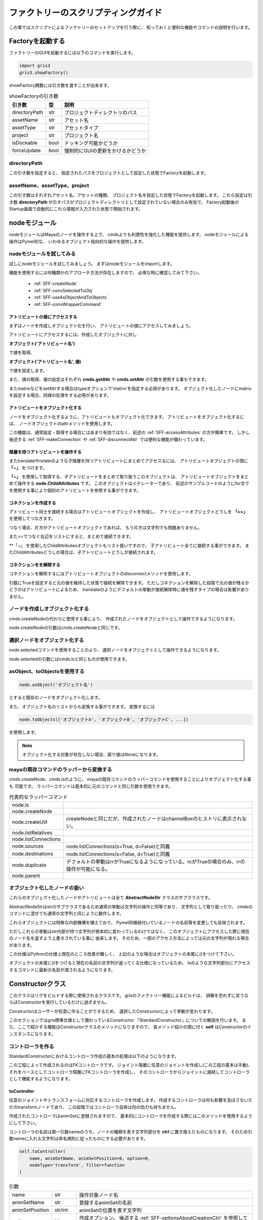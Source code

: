 ****************************************************
ファクトリーのスクリプティングガイド
****************************************************
この章ではスクリプトによるファクトリーのセットアップを行う際に、
知っておくと便利な機能やコマンドの説明を行います。

Factoryを起動する
===========================
ファクトリーのGUIを起動するには以下のコマンドを実行します。

.. code-block:: python

    import gris3
    gris3.showFactory()

showFactory関数には引き数を渡すことが出来ます。

.. list-table:: showFactoryの引き数

    *   - **引き数**
        - **型**
        - **説明**
    *   - directoryPath
        - str
        - プロジェクトディレクトリのパス
    *   - assetName
        - str
        - アセット名
    *   - assetType
        - str
        - アセットタイプ
    *   - project
        - str
        - プロジェクト名
    *   - isDockable
        - bool
        - ドッキング可能かどうか
    *   - forceUpdate
        - bool
        - 強制的にGUIの更新をかけるかどうか

directoryPath
-----------------------------
この引き数を指定すると、
指定されたパスをプロジェクトとして設定した状態でFactoryを起動します。

assetName、assetType、project
--------------------------------------
この引き数はそれぞれアセット名、アセットの種類、
プロジェクト名を指定した状態でFactoryを起動します。
これら設定は引き数
**directoryPath**
が示すパスがプロジェクトディレクトリとして設定されていない場合のみ有効で、
Factory起動後のStartup画面で自動的にこれら情報が入力された状態で開始されます。



nodeモジュール
==================
nodeモジュールはMayaのノードを操作する上で、
cmdsよりも利便性を強化した機能を提供します。
nodeモジュールによる操作はPymel的な、
いわゆるオブジェクト指向的な操作を提供します。

nodeモジュールを試してみる
--------------------------------------
試しにnodeモジュールを試してみましょう。
まずはnodeモジュールをimportします。

機能を使用するには何種類かのアプローチ方法が存在しますので、
必用な時に確認してみて下さい。

    * :ref:`SFF-createNode`
    * :ref:`SFF-convSelectedToObj`
    * :ref:`SFF-useAsObjectAndToObjects`
    * :ref:`SFF-convWrapperCommand`

.. _SFF-accessAttributes:

アトリビュートの値にアクセスする
++++++++++++++++++++++++++++++++++++++
まずはノードを作成しオブジェクト化を行い、
アトリビュートの値にアクセスしてみましょう。

アトリビュートにアクセスするには、作成したオブジェクトに対し

**オブジェクト('アトリビュート名')**

で値を取得、

**オブジェクト('アトリビュート名', 値)**

で値を設定します。

.. code-block:: python
    :linenos:
    
    from gris3 import node
    trs = node.createNode('transform', n='nullA')
    
    # アトリビュートの変更。
    trs('translateX', 10)
    # アトリビュートの値を取得する。
    trs_values = trs('translate')[0]

    # アトリビュートを再度変更。
    trs('translateY', trs_values[0])

また、値の取得、値の設定はそれぞれ
**cmds.getAttr**
や
**cmds.setAttr**
の引数を使用する事もできます。
    
.. code-block:: python
    :linenos:
    
    from gris3 import node
    trs = node.createNode('transform', n='nullA')
    
    # アトリビュートのロック状態の参照。
    trs('translateX', l=True)
    # Result: False # 

またmatrixなどをsetAttrする場合はtypeオプションで'matrix'を指定する必用があります。
オブジェクト化したノードにmatrixを設定する場合、同様の処理をする必用があります。

.. code-block:: python
    :linenos:
    
    from gris3 import node
    decmtx = node.createNode('decomposeMatrix')
    matrixlist = [
        1, 0, 0, 0,  0, 1, 0, 0,  0, 0, 1, 0,  10, 8, 2.5, 0,
    ]
    
    # matrix型はtypeオプションの指定が必用。
    decmtx('inputMatrix', matrixlist, type='matrix')        


アトリビュートをオブジェクト化する
++++++++++++++++++++++++++++++++++++++
ノードをオブジェクト化するように、アトリビュートもオブジェクト化できます。
アトリビュートをオブジェクト化するには、
ノードオブジェクトのattrメソッドを使用します。

.. code-block:: python
    :linenos:
    
    from gris3 import node
    trs = node.createNode('transform', n='nullA')
    
    # アトリビュートのロック状態の参照。
    attr = trs.attr('tx')
    attr.attrName() # アトリビュート名を取得
    # Result: translateX # 

    attr.set(10)    # 値を設定
    attr.get()      # 値を取得
    # Result: 10.0 # 

この機能は、通常設定・取得する場合にはあまり有効ではなく、前述の
:ref:`SFF-accessAttributes`
の方が簡単です。
しかし後述する
:ref:`SFF-makeConnection`
や
:ref:`SFF-disconnectAttr`
では便利な機能が備わっています。


階層を持つアトリビュートを操作する
+++++++++++++++++++++++++++++++++++++++++++++
またtranslateやrotateのような子階層を持つアトリビュートにまとめてアクセスるには、
アトリビュートオブジェクトの頭に
**「~」**
をつけます。

.. code-block:: python
    :linenos:
    
    from gris3 import node
    trs = node.createNode('transform', n='nullA')

    # translateX, translateY、translateZをまとめて取り扱うオブジェクト
    translate = ~trs.attr('t')
    # ３つの値をまとめて設定。
    translate.set(2, 4, 1)
    # ３つの値をまとめて取得。
    translate.get()
    # Result: [2.0, 4.0, 1.0] # 

    # for文を使用して個別のアトリビュートにアクセスする。
    for t in translate:
        print('%s : %s' % (t.attrName(), t.get()))

**「~」**
を使用して取得する、子アトリビュートをまとめて取り扱うこのオブジェクトは、
アトリビュートオブジェクトをまとめて操作する
**node.ChildAttributes**
です。
このオブジェクトはイテレーターであり、
前述のサンプルコードのようにfor文でを使用する事により個別のアトリビュートを参照する事ができます。


.. _SFF-makeConnection:

コネクションを作成する
+++++++++++++++++++++++++++++++++++
アトリビュート同士を接続する場合はアトリビュートオブジェクトを作成し、
アトリビュートオブジェクトどうしを
**「>>」**
を使用してつなぎます。

.. code-block:: python
    :linenos:
    
    from gris3 import node
    trsA = node.createNode('transform', n='nullA')
    trsB = node.createNode('transform', n='nullB')
    
    # nullAのtranslateXをnullBのtranslateYへ接続。
    trsA.attr('tx') >> trsB.attr('ty')
    
つなぐ場合、片方がアトリビュートオブジェクトであれば、
もう片方は文字列でも問題ありません。

.. code-block:: python
    :linenos:
    
    from gris3 import node
    trsA = node.createNode('transform', n='nullA')
    trsB = node.createNode('transform', n='nullB')
    
    # nullAのtranslateXをnullBのtranslateYへ接続。
    trsA.attr('tx') >> trsB+'.ty'

    # nullAのtranslateXをnullBのtranslateZへ接続。
    trsA+'.tx' >> trsB.attr('tz')

また>>でつなぐ右辺をリストにすると、まとめて接続できます。

.. code-block:: python
    :linenos:
    
    from gris3 import node
    trsA = node.createNode('transform', n='nullA')
    trsB = node.createNode('transform', n='nullB')
    
    # nullAのtranslateXをnullBのtranslateYとZへ接続。
    trsA.attr('tx') >> [trsB+'.ty', trsB.attr('tz')]

**「~」
を使用したChildAttributesオブジェクトもリスト扱いですので、
子アトリビュート全てに接続する事ができます。
またChildAttributesどうしの場合は、子アトリビュートどうしが接続されます。

.. code-block:: python
    :linenos:
    
    from gris3 import node
    trsA = node.createNode('transform', n='nullA')
    trsB = node.createNode('transform', n='nullB')
    
    # nullAのtranslateXをnullBのtranslateX、Y、Zへ接続。
    trsA.attr('tx') >> ~trsB.attr('t')
    
    # rotateX、Y、Zどうしを接続する。
    ~trsA.attr('r') >> ~trsB.attr('r')


.. _SFF-disconnectAttr:

コネクションをを解除する
+++++++++++++++++++++++++++++++++++
コネクションを解除するにはアトリビュートオブジェクトのdisconnectメソッドを使用します。

.. code-block:: python
    :linenos:
    
    from gris3 import node
    trsA = node.createNode('transform', n='nullA')
    trsB = node.createNode('transform', n='nullB')
    
    # nullAのtranslateXをnullBのtranslateX、Y、Zへ接続。
    trsA.attr('tx') >> ~trsB.attr('t')
    trsA('t', (10, 10, 10))
    
    # 接続を解除する。
    trsB.attr('tx').disconnect()

引数にTrueを設定すると元の値を維持した状態で接続を解除できます。
ただしコネクションを解除した段階で元の値が残るかどうかはアトリビュートによるため、
translateのようにデフォルトの挙動が接続解除時に値を残すタイプの場合は影響がありません。


.. _SFF-createNode:

ノードを作成しオブジェクト化する
------------------------------------
cmds.createNodeの代わりに使用する事により、
作成されたノードをオブジェクトとして操作できるようになります。

.. code-block:: python
    :linenos:
    
    from gris3 import node
    trs = node.createNode('transform', n='nullA')

node.createNodeの引数はcmds.createNodeと同じです。


.. _SFF-convSelectedToObj:

選択ノードをオブジェクト化する
-------------------------------------
node.selectedコマンドを使用することのより、
選択ノードをオブジェクトとして操作できるようになります。

.. code-block:: python
    :linenos:
    
    from maya import cmds
    from gris3 import node
    cmds.select('persp', 'side', 'top', r=True)
    selected_nodes = node.selected()

node.selectedの引数にはcmds.lsと同じものが使用できます。


.. _SFF-useAsObjectAndToObjects:

asObject、toObjectsを使用する
-------------------------------------

.. code-block:: python

    node.asObject('オブジェクト名')

とすると既存のノードをオブジェクト化します。

.. code-block:: python
    :linenos:
    
    from maya import cmds
    from gris3 import node
    trs_name = cmds.createNode('transform', n='normalNode')
    trs = node.asObject(trs_name)

また、オブジェクト名のリストからも変換する事ができます。
変換するには

.. code-block:: python

    node.toObjects(['オブジェクトA', 'オブジェクトB', 'オブジェクトC', ...])

を使用します。

.. code-block:: python
    :linenos:
    
    from maya import cmds
    from gris3 import node
    trs_names = []
    for i in range(20):
        trs_names.append(cmds.createNode('transform', n='normalNode%s'%i))
    trslist = node.toObjects(trs_names)


.. note::
    オブジェクト化する対象が存在しない場合、戻り値はNoneになります。
    
    .. code-block:: python
        :linenos:
        
        from gris3 import node
        node.asObject('otameshi_name')  #Noneが返ってくる


.. _SFF-convWrapperCommand:

mayaの既存コマンドのラッパーから変換する
-----------------------------------------------------
cmds.createNode、cmds.lsのように、
mayaの既存コマンドのラッパーコマンドを使用することによりオブジェクト化する事も
可能です。
ラッパーコマンドは基本的に元のコマンドと同じ引数を使用できます。

.. list-table:: 代表的なラッパーコマンド

    *   - node.ls
        -
    *   - node.createNode
        -
    *   - node.createUtil
        - createNodeと同じだが、作成されたノードはchannelBoxのヒストリに表示されない。
    *   - node.listRelatives
        -
    *   - node.listConnections
        -
    *   - node.sources
        - node.listConnections(s=True, d=False)と同義
    *   - node.destinations
        - node.listConnections(s=False, d=True)と同義
    *   - node.duplicate
        - デフォルトの挙動はrrがTrueになるようになっている。rcがTrueの場合のみ、rrの操作が可能になる。
    *   - node.parent
        - 
    

オブジェクト化したノードの扱い
------------------------------------------
これらのオブジェクト化したノードやアトリビュートは全て
**AbstractNodeStr**
クラスのサブクラスです。

AbstractNodeStrはstrのサブクラスであるため通常の挙動は文字列の操作と同等であり、
文字列として取り扱ったり、
cmdsのコマンドに混ぜても通常の文字列と同じように動作します。

.. code-block:: python
    :linenos:
    
    from maya import cmds
    from gris3 import node
    
    trs = node.createNode('transform', n='nullA')
    cmds.getAttr(trs+'.tx')
    # Result: 0.0 # 
    
    trs_p = node.createNode('transform', n=trs+'Proxy')
    # Result: nullAProxy # 
    

これらオブジェクトには特殊な内部機構を備えており、
Pymel同様紐付いているノードの名前等を変更しても反映されます。

.. code-block:: python
    :linenos:
    
    from maya import cmds
    from gris3 import node
    
    trs = node.createNode('transform', n='nullA')
    print(trs)
    #>>> nullA
    cmds.rename(trs, 'groupA')
    print(trs)
    #>>> groupA
    
    trs_p = node.createNode('transform', n=trs+'Proxy')
    # Result: groupAProxy # 

ただしこれらの挙動はstr内部が持つ文字列が根本的に変わっているわけではなく、
このオブジェクトにアクセスした際に現在のノード名を返すよう上書きされている事に
由来します。
そのため、一部のアクセス方法によっては元の文字列が現れる場合があります。

.. code-block:: python
    :linenos:
    
    from maya import cmds
    from gris3 import node
    
    trs = node.createNode('transform', n='nullA')
    cmds.rename(trs, 'groupA')
    
    cmds.ls(trs)
    # Result: [] # 
    # ↑これはtrsの元文字列'nullA'がlsに渡されてしまうものの
    # nullAはリネーム済みで存在しないため空のリストになってしまう。


この仕様はPythonの仕様上現在のところ改善が難しく、
上記のような場合はオブジェクトの末尾に()をつけて下さい。

.. code-block:: python
    :linenos:
    
    cmds.ls(trs())
    # Result: [u'groupA'] # 

オブジェクトの末尾に()をつけると現在の名前の文字列が返ってくる仕様になっているため、
lsのような文字列部分にアクセスするコマンドに最新の名前が渡されるようになります。



Constructorクラス
======================
このクラスはリグをビルドする際に使用されるクラスです。
grisのファクトリー機能によるビルドは、
誤解を恐れずに言うならばConstructorを実行しているだけに過ぎません。

Constructorはユーザーが任意に作ることができるため、
選択したConstructorによって挙動が変わります。

このセクションではgris標準仕様として備わっているConstructor
「StandardConstructor」についての解説を行います。
また、ここで紹介する機能はConstructorクラスのメソッドになりますので、
各メソッド紹介の頭に付く
**self**
はConstructorのインスタンスになります。


コントローラを作る
-----------------------

StandardConstructorにおけるコントローラ作成の基本の処理は以下のようになります。

.. blockdiag::

    blockdiag{
        class method[color='#80a0d2', shape=flowchart.input];
        node_width=150;

        A[label='joint/transform'];
        B[label='ctrl'];
        M1[label='toController', class='method'];
        M2[label='connectController', class='method'];

        A -> M1 -> B;
        B -> M2 -> A;
    }

この工程によって作成されるのはFKコントローラです。
ジョイント階層に任意のジョイントを作成し(この工程の基本は手動)、
それをベースとしてコントローラ階層にFKコントローラを作成し、
そのコントローラからジョイントに接続してコントローラとして機能するようになります。

toController
++++++++++++++++
任意のジョイントやトランスフォームに対応するコントローラを作成します。
作成するコントローラは何も影響を及ぼさないただのtransformノードであり、
この段階ではコントローラ自体は何の効力も持ちません。

作成されたコントローラはanimSetに登録されますので、
基本的にコントローラを作成する際にはこのメソッドを使用するようにして下さい。

コントローラの名前は第一引数nameのうち、ノードの種類を表す文字列部分を
**ctrl**
に置き換えたものになります。
そのため引数nameに入れる文字列は命名規則に従ったものにする必要があります。

.. seealso::

    名前のルールについては
    :doc:`namingRule`
    をご確認下さい。

.. code-block:: python

    self.toController(
        name, animSetName, animSetPosition=0, option=0,
        nodeType='transform', filter=function
    )

.. list-table:: 引数

    *   - name
        - str
        - 操作対象ノード名
    *   - animSetName
        - str
        - 登録するanimSetの名前
    *   - animSetPosition
        - str/int
        - animSetの位置を表す文字列
    *   - option
        - bin
        - 作成オプション。
          後述する
          :ref:`SFF-optionsAboutCreationCtrl`
          を参照して下さい。
    *   - nodeType
        - str
        - 作成されるノードの種類。基本的にはtransformかそのサブクラス。
    *   - filter
        - function
        - オプションで子ノードも含めてコントローラを作成する際に、
          特定のノードを弾くための関数を指定する。

戻り値(node.Transform)
*********************************
戻り値は作成されたコントローラ名オブジェクト(node.Transform)です。



connectController 
++++++++++++++++++++++
toControllerで作成したコントローラを任意のジョイントと紐付けを行います。

前述した通りtoControllerで作成されたノードはただのTransformです。

connectControllerを使用するとこのただのTransformを任意の階層まで移動し、
targetとの紐付けを行います。
これによりtargetはtoControllerで作成されたTransformノードによって動かされるようになり、
Transformノードもコントローラとしてアニメーターが選択できるようにシェイプが追加されます。

.. list-table:: 引数

    *   - target
        - str
        - 操作対象ノード名。
          基本的にtoControllerの第1引数と同じものを入れる。
    *   - parent
        - str
        - コントローラを作成する際の親ノード名。
          targetの親と相対的に同じ階層になっていないとtargetの位置がずれるので注意。
    *   - shapeCreator
        - func.PrimitiveCreator
        - コントローラの形状を定義するオブジェクト
    *   - spacers
        - list
        - コントローラと位置決め用オフセットノードの間に挟むスペーサー用の
          Transformノード名の指定を行う。
    *   - calcSpaces
        - bool / list
        - スペーサーが動いた時に、targetも反応して動くかどうかを指定する。
          デフォルトでは反応しない。
    *   - option
        - bin
        - 作成オプション。
          後述する
          :ref:`SFF-optionsAboutCreationCtrl`
          を参照して下さい。
    *   - filter
        - function
        - オプションで子ノードも含めてコントローラを作成する際に、
          特定のノードを弾くための関数を指定する。

戻り値(list)
*************
戻り値は紐付けされたコントローラ名と、位置決め用オフセット名を持つリストです。
このリストは後述するオプション
**spacers**
によって変動し、
spacesの数だけコントローラ名とオフセットの間のノード名が増えていきます。

戻り値の順番は、コントローラが必ず0番目、オフセットが最後、
その間をつなぐように子階層から１～n番目まで入ります。詳細は下の例文を参考にして下さい。


.. code-block:: python
    :linenos:

    sc = self.shapeCreator()
    parent = 'localOffset_ctrl'
    
    # spacesの指定無し
    self.toController('subarm_jnt_L', 'subarm', 'L')
    self.connectController('subarm_jnt_L', parent, sc)
    # Result: [<Transform 'subarm_ctrl_L'>, <Joint 'subarm_ctrlSpace_L'>]

    # spacesの指定有り(2つ追加)
    self.toController('subarm_jnt_R', 'subarm', 'R')
    self.connectController('subarm_jnt_R', parent, sc, spacers=['cstPos', 'autoTrs'])
    # Result: [<Transform 'subarm_ctrl_R'>, <Transform 'subarm_autoTrs_R'>, <Transform 'subarm_cstPos_R'>, <Joint 'subarm_ctrlSpace_R'>]


以下、重要なオプションの解説を行います。

spacers(list)
*****************************************
connectControllerを実行すると、
コントローラに上階層に位置決め用のオフセットノードも一緒に作成されます。
spacersに任意の名前を入れると(復数も可)、
このオフセットとコントローラの間に入れた名前の数だけスペーサー用のヌルを挟むようになります。

.. list-table::

    *   - spacers=[]
        - basename_ctrlSpace_C
              |_basename_ctrl_C
    *   - spacers=['costPoint', 'autoTrs']
        - basename_ctrlSpace_C
              |_basename_costPoint_C
                  |_basename_autoTrs_C
                      |_basename_ctrl_C


calcSpaces(bool/list)
*****************************************
このオプションはスペーサーノードを動かした時にターゲットのジョイントも動くかどうかを指定します。
デフォルトはFalseになっており、スペーサーを動かしてもターゲットノードに反応はありません。

このオプションをTrueにするとスペーサーも反応するようになるほか、
list型式でスペーサーの数だけboolを指定すると、
任意のスペーサーだけ反応するようにする事もできます。
listに入れる順番は階層の下から順になります。

.. code-block:: python
    :linenos:

    sc = self.shapeCreator()
    parent = 'localOffset_ctrl'
    
    # 全てのスペーサーに反応するようになる。
    self.toController('subarm_jnt_L', 'subarm', 'L')
    self.connectController('subarm_jnt_L', parent, sc, calcSpaces=True)

    # 'autoTrs'、'cstPos'は反応し、'ctrlSpace'は反応しない。
    self.connectController(
        'subarm_jnt_R', parent, sc, spacers=['cstPos', 'autoTrs'],
        calcSpaces=[True, True, False]
    )



parentAsController
++++++++++++++++++++++++++
任意のノードを指定した階層の子にペアレントします。
その際任意のノードはコントローラシェイプが追加されます。

connectControllerと違いこちらのメソッドはペアレントしつつコントローラシェイプを
追加する以外には何も行いません。
ですのでコントローラから任意のノードへの制御は自前で紐付ける必要があります。

.. list-table:: 引数

    *   - controller
        - str
        - 操作対象ノード名。
          Transformノードである必要があり、ペアレントされるとtrs値はリセットされる。
    *   - parent
        - str
        - コントローラをペアレントする親ノード名。
    *   - shapeCreator
        - func.PrimitiveCreator
        - コントローラの形状を定義するオブジェクト



.. _SFF-optionsAboutCreationCtrl:
 
作成オプションについて
++++++++++++++++++++++++++++++
toControllerやconnectControllerには作成オプションを受け取るための引数
**option**
があります。
オプションに渡す値によってそれぞれのメソッドの挙動が変わります。

オプションの効果については以下の通りです。

.. list-table::

    *   - ChainCtrl
        - この値を指定すると操作対象を任意のノードの子供や孫なども含める。
    *   - IgnoreEndCtrl
        - この値を指定すると操作対象のうち末端ノードには適用しないようになる。
          このオプションはChainCtrlが有効の場合のみ効果を発揮する。

これらオプションは
**|**
を使用して複数同時に指定する事も可能です。

.. code-block:: python
    
    self.toController(
        'test_jnt_C', 'test', option=self.ChainCtrl|self.IgnoreEndCtrl
    )
    self.connectController(
        'test_jnt_C', parent, option=self.ChainCtrl|self.IgnoreEndCtrl
    )


各種ルートを作成する
-----------------------
コントローラやリグを格納するグループを作成するためのメソッドを紹介します。
これから紹介するメソッドは基本的な仕組みはまったく同じで、
作成される場所が変わるようになります。

    * createCtrlRoot
    * createRigRoot
    * createSetupRoot

また同じ引数は同じですがデフォルト値が違う場合もありますので、
引数の詳細については各コマンドのリストをご覧下さい。


これらコマンドは、作成するコントローラやリグなどの親を作成する場合に使用します。
最も分かりやすい例で言えば、
ユーザーが任意で作成したジョイントにFKコントローラを作成する場合などが挙げられます。

.. image:: ../img/scriptingForFactory/001.png
    :width: 200

例えば上手のtarget_jntにFKコントローラをつけたい場合は以下のような記述を行います。

.. code-block:: python
    :linenos:
    
    sc = self.shapeCreator()
    ctrl_root = self.createCtrlRoot('target', parentJoint='parent_jnt_C')
    self.toController('target_jnt', 'testCtrl')
    self.connectController('target_jnt', ctrl_root, sc)

するとコントローラ階層であるlocalOffset_ctrlの直下にparent_jnt_Cの代理ノードが作成され、
parent_jnt_Cと相対的に同じ動きをするようになります。
その下にコントローラを作成する事により、
target_ctrlとtarget_jntが相対的に同じ階層になり、
コントローラとジョイントの動きがリンクするようになります。

.. image:: ../img/scriptingForFactory/002.png
    :width: 200


ルートの種類
++++++++++++++++++++++++++
各コマンドによって作成されるグループはそれぞれ以下の階層の子に配置されます。

.. list-table::

    *   - **作成に使用するコマンド**
        - **階層名**
        - **概要**
    *   - createCtrlRoot
        - localOffset_ctrl
        - コントローラを格納するグループ。
        
          ctrl_grp階層にいるlocalOffset_ctrlの直下に作成される。
    *   - createRigRoot
        - rig_grp
        - ジョイントやコントローラを動かすための仕組みを格納するグループ
    *   - createSetupRoot
        - setup_grp
        - スキニングやデフォーマー等の変形を要する仕組みを格納するグループ

各コマンドによって作成されるグループは第一引数に渡した文字列に、
規定の文字列が追加されたものが作成されます。
作成される名前については後述するデフォルト値一覧のnameセクションをご覧下さい。


引数parentJointとisFollow
++++++++++++++++++++++++++
parentJointはデフォルトではNoneになっており、グループは原点に作成されます。
parentJointに任意のジョイントを指定すると、
作成されるグループはジョイントと同じ位置に作成されます。

.. note::

    任意のジョイントはjoint_grp下のいずれかである必要があります。

またisFollowはparentJointで指定したジョイントに追従するかどうかを設定します。
この引数がTrueの場合、作成されたグループはparentJointに拘束されます。


デフォルト値一覧
++++++++++++++++++++++++

.. list-table:: createCtrlRootのデフォルト値

    *   - name
        - デフォルト値無し。作成されるグループ名は
          
          name+'Ctrl_parentProxy(_P)'
    *   - position
        - 0
    *   - parentJoint
        - None
    *   - isFollow
        - True
    *   - isReuse
        - False


.. list-table:: createRigRootのデフォルト値

    *   - name
        - デフォルト値無し。作成されるグループ名は
          
          name+'Rig_grp(_P)'
    *   - position
        - 0
    *   - parentJoint
        - None
    *   - isFollow
        - False
    *   - isReuse
        - False


.. list-table:: createSetupRootのデフォルト値

    *   - name
        - デフォルト値無し。作成されるグループ名は
        
          name+'Setup_grp(_P)'
    *   - position
        - 0
    *   - parentJoint
        - None
    *   - isFollow
        - False
    *   - isReuse
        - False


重要ノードを取得する
-----------------------
リグの構造内に存在する重要ノードにアクセスするためのメソッドを紹介します。
名前決め打ちで取得するよりも、こちらのメソッドを介して取得することをオススメしています。

.. list-table:: 重要ノード取得メソッド(Constructorクラスのメソッド)

    *   - root()
        - grisNode.GrisRoot
        - ルートノードを取得する
    *   - ctrlGroup()
        - grisNode.CtrlGroup
        - コントローラを保持するトップノードを返す。
    *   - ctrlTop()
        - node.Transform
        - コントローラのトップ(全てのコントローラのトップ)を返す。
    *   - ctrlGroup().displayCtrl()
        - node.Transform
        - 表示制御用のコントローラを返す。
    *   - root().baseJointGroup().worldTransform()
        - node.Transform
        - ジョイント階層のトップノードを返す。
    *   - rigGroup()
        - node.Transform
        - リグのグループトップを返す。
    *   - setupGroup()
        - grisNode.SetupGroup
        - セットアップ用データを格納するグループを返す。
    *   - modelGroup()
        - node.Transform
        - レンダリングジオメトリを格納したグループノードを返す。


デバッグモード
-----------------------
ビルドする際、通常の実行モードの他にデバッグモードでビルドすることもできます。

デバッグモードでは

- debugModeメソッドの戻り値に任意の文字列が返ってくるようになる。
- isDebugModeメソッドの戻り値がTrueになる。（通常の実行モードではFalse）

という変更が起こります。

デバッグの使い方
++++++++++++++++++++++++++++
デバッグモードはGUIのDebugボタンを押すことにより実行します。

.. image:: ../img/scriptingForFactory/debug001.png
    :width: 300

Debugボタンの横にはデバッグモードの種類が一覧として出ています。
デフォルトでは
**Debug**
のみです。

この一覧を増やす場合はConstructorクラスのクラス変数
**DebugModeList**
を上書きします。

.. code-block:: python
    :linenos:
    
    from gris3 import constructors, func, node
    mainModule = constructors.mainModule(__name__, True)

    class Constructor(mainModule.Constructor):
        DebugModeList = ['Test1', 'Test2', 'Test3']

クラスの変数を上書きした状態で、
そのモジュールをFactoryのScript一覧から選択すると、
Debugボタンの横の一覧の種類が増えます。

.. image:: ../img/scriptingForFactory/debug002.png
    :width: 300

一覧からデバッグの種類を選択し、Debugボタンを押します。
するとConstructorの中で
**debugMode**
メソッドを呼ぶと、戻り値が一覧から選択した内容を返すようになります。

.. code-block:: python
    :linenos:
    
    from gris3 import constructors, func, node
    mainModule = constructors.mainModule(__name__, True)

    class Constructor(mainModule.Constructor):
        DebugModeList = ['Test1', 'Test2', 'Test3']
        
        def preSetupForLod(self):
            if self.debugMode() == 'Test1':
                # 戻り値が一覧から選択した内容になる。
                print('Debug mode : Test1')

あとはif文などで振り分けて、その状況に応じた任意の内容を記述します。


funcモジュール
===========================
このモジュールはリギングする上で便利な関数などを提供します。
このセクションでは代表的な便利関数の紹介を行います。

階層構造に関する関数
--------------------------------------------
listNodeChain
++++++++++++++++++++++
任意の2つのトランスフォームノードが親子の時、
その2つの階層間のノードを全てリストします。
第2引数で指定するトランスフォームノードは第1引数の子である必要があります。

.. code-block:: python
    :linenos:
    
    from gris3 import node, func
    parent = None
    joints = []
    for i in range(10):
        parent = node.createNode('joint', p=parent)
        joints.append(parent)
        parent('tx', 5)
    func.listNodeChain(joints[1], joints[5])
    # Result: [<Joint 'joint2'>, <Joint 'joint3'>, <Joint 'joint4'>, <Joint 'joint5'>, <Joint 'joint6'>] # 


listLength
++++++++++++++++++++++


listLengthRatio
++++++++++++++++++++++

listSingleChain
++++++++++++++++++++++



アトリビュートの状態を操作する関数
--------------------------------------------
lockTransform
++++++++++++++++++++++

unlockTransform
++++++++++++++++++++++

controlChannels
++++++++++++++++++++++



アトリビュートのコネクションを操作する関数
--------------------------------------------
fConnectAttr
++++++++++++++++++++++

transferConnection
++++++++++++++++++++++
srcNodeAttrに接続しているアトリビュートをdstNodeAttrへ接続しなおします。
keepConnectionがFalseの場合、srcNodeAttrへの接続は解除します。

replaceConnectionsに似ていますが、こちらはアトリビュート単位で接続しなおします。

replaceConnections
++++++++++++++++++++++
srcNodeのコネクションをdstNodeにつなぎ直し、srcNodeのコネクションは開放します。
srcNodeに接続されているアトリビュート名と同じ名前のアトリビュートをdstNodeから探し接続するため、
srcNodeとdstNodeは互換性のあるノードが望ましいです。


setAttrFromConnected
++++++++++++++++++++++

connectKeyableAttr
++++++++++++++++++++++

connectMultAttr
++++++++++++++++++++++

makeDecomposeMatrixConnection
++++++++++++++++++++++++++++++++++++++
decomposeMatrixノードをtargetsに接続します。
targetsはtransformノードのリストである必要があります。

.. code-block:: python

    from gris3 import func, node
    decmtx = node.createUtil('decomposeMatrix')
    trs = node.createNode('transform')
    func.makeDecomposeMatrixConnection(decmtx, [trs])





Transformの位置をブレンドする
------------------------------------------
blendSelfConnection
++++++++++++++++++++++++

blendTransform
++++++++++++++++++++++++



Transformを拘束する
------------------------------------------
SurfaceFitter
++++++++++++++++++++++++

localConstraint
++++++++++++++++++++++++

fixConstraint
++++++++++++++++++++++++



デフォーマーを追加する
---------------------------------------------------------
wrap
++++++++++++++++++++++++++

localWrap
++++++++++++++++++++++++++

createSculptDeformer
++++++++++++++++++++++++++
この関数はメッシュにsculptDeformerを適用し、
それを制御するためのTransformノードもセットで作成します。

下記サンプルコードではポリゴン球を作成し、その球にscrulptDeformerを適用しています。

:ref:`SFF-funcSoftModification`
のようなコントローラなどがセットになっている機構を提供するわけではありません。

.. code-block::
    :linenos:

    from gris3 import func
    from maya import cmds
    # 操作対象となるノードを作成。
    target = cmds.polySphere(r=1, sx=128, sy=128, ax=(0, 1, 0), cuv=2, ch=0)[0]
    # デフォーマーとコントローラを作成。
    sd = func.createSculptDeformer(target, 'pushed', 'C')
    sd[0]('t', (0.5, 0.5, 0.0))
    sd[2]('s', (0.6, 0.6, 0.6))

.. image:: ../img/scriptingForFactory/sculptDef001.png
    :width: 300


.. _SFF-funcSoftModification:

SoftModification
++++++++++++++++++++++++++
このクラスはメッシュにsoftModificationデフォーマーと、
それを制御するためのコントローラを作成するための機能を提供します。

.. image:: ../img/scriptingForFactory/softMod001.png
    :width: 300

作成する
***************************************
使用するにはクラスをインスタンスし、操作対象となるメッシュに対して
**createWithControllerSystem**
メソッドを使用します。

.. code-block:: python
    :linenos:

    from gris3 import func
    from maya import cmds
    # 操作対象となるノードを作成。
    target = cmds.polySphere(r=1, sx=128, sy=128, ax=(0, 1, 0), cuv=2, ch=0)[0]

    # デフォーマーとコントローラを作成。
    smod = func.SoftModification()
    smod.createWithControllerSystem(target)
    # Result: {'controllers': [<Transform 'softMod_ctrl'>, <Transform 'softModRadius_ctrl'>, <Transform 'softMod_ctrlSpace'>], 'proxies': [u'softMod_ctrlProxy', <Transform 'softModRadius_ctrlProxy'>, <Transform 'softMod_ctrlSpaceProxy'>]} # 

コマンドを実行するとsoftModのデフォーマーを対象ノードに作成し、
それを制御するためのコントローラと代理ノードが作成され、
**createWithControllerSystem**
の戻り値として返ってきます。

.. image:: ../img/scriptingForFactory/softMod002.png
    :width: 200


コントローラの位置を編集する
***************************************
コントローラとその代理ノードは対になっています。
ctrlSpaceProxyとctrlSpaceを同じ位置に移動する事により、コントローラの初期位置を
変更する事ができます。

.. image:: ../img/scriptingForFactory/softMod004.png
    :width: 300

また、作成する際に
**setRadiusScale**
を使用すると、デフォルトの影響範囲を変更する事ができます。

.. code-block:: python
    :linenos:

    from gris3 import func
    from maya import cmds
    # 操作対象となるノードを作成。
    target = cmds.polySphere(r=1, sx=128, sy=128, ax=(0, 1, 0), cuv=2, ch=0)[0]

    # デフォーマーとコントローラを作成。
    smod = func.SoftModification()
    smod.setRadiusScale(0.5)
    smod.createWithControllerSystem(target)

.. image:: ../img/scriptingForFactory/softMod003.png
    :width: 300
    
このようにsoftModRadius_ctrlのradiusは１のままですが、
半径が0.5に小さくなっているのがわかります。


作成時の名前を操作する
*******************************
デフォルトのままでは特定の名前になってしまいますが、
以下のメソッドを使用すると任意の名前に変更する事ができます。

.. list-table::

    *   - **メソッド名**
        - **型**
        - **説明**
    *   - setBaseName
        - str
        - コントローラのベースとなる名前を設定する
    *   - setPosition
        - str
        - コントローラの位置を表す文字列を指定する

下記のコードではポリゴン球を作成し、
左右にデフォルト半径が異なるコントローラを2つ作成しています。

.. code-block:: python
    :linenos:

    from gris3 import func
    from maya import cmds
    # 操作対象となるノードを作成。
    target = cmds.polySphere(r=1, sx=128, sy=128, ax=(0, 1, 0), cuv=2, ch=0)[0]

    # デフォーマーとコントローラを作成。
    smod = func.SoftModification()
    smod.setBaseName('sphere')
    for p_label, pos, radius in [
        ('L', (0.8, 0.8, 0), 0.5), ('R', (-1.0, 0.5, 0), 1.2)
    ]:
        smod.setPosition(p_label)
        smod.setRadiusScale(radius)
        ctrls = smod.createWithControllerSystem(target)
        # コントローラと代理ノードの位置を調整
        for part in ('controllers', 'proxies'):
            ctrls[part][-1]('t', pos)

.. image:: ../img/scriptingForFactory/softMod005.png
    :width: 300

長さや角度を検知する
---------------------------------------------------------
createDistanceDriverNode
++++++++++++++++++++++++++

createSculptDeformer
++++++++++++++++++++++++++



ジョイントチェーンのツイスト、ベンド制御を行う
---------------------------------------------------------
createNonTwistedBender
++++++++++++++++++++++++

createBendControl
++++++++++++++++++++++++

createBendTwistControl
++++++++++++++++++++++++++



バインドジョイントに関する関数
------------------------------------
createBindJoint
++++++++++++++++++++++++++

findBindJoint
++++++++++++++++++++++++++

connectToBindJoint
++++++++++++++++++++++++++

